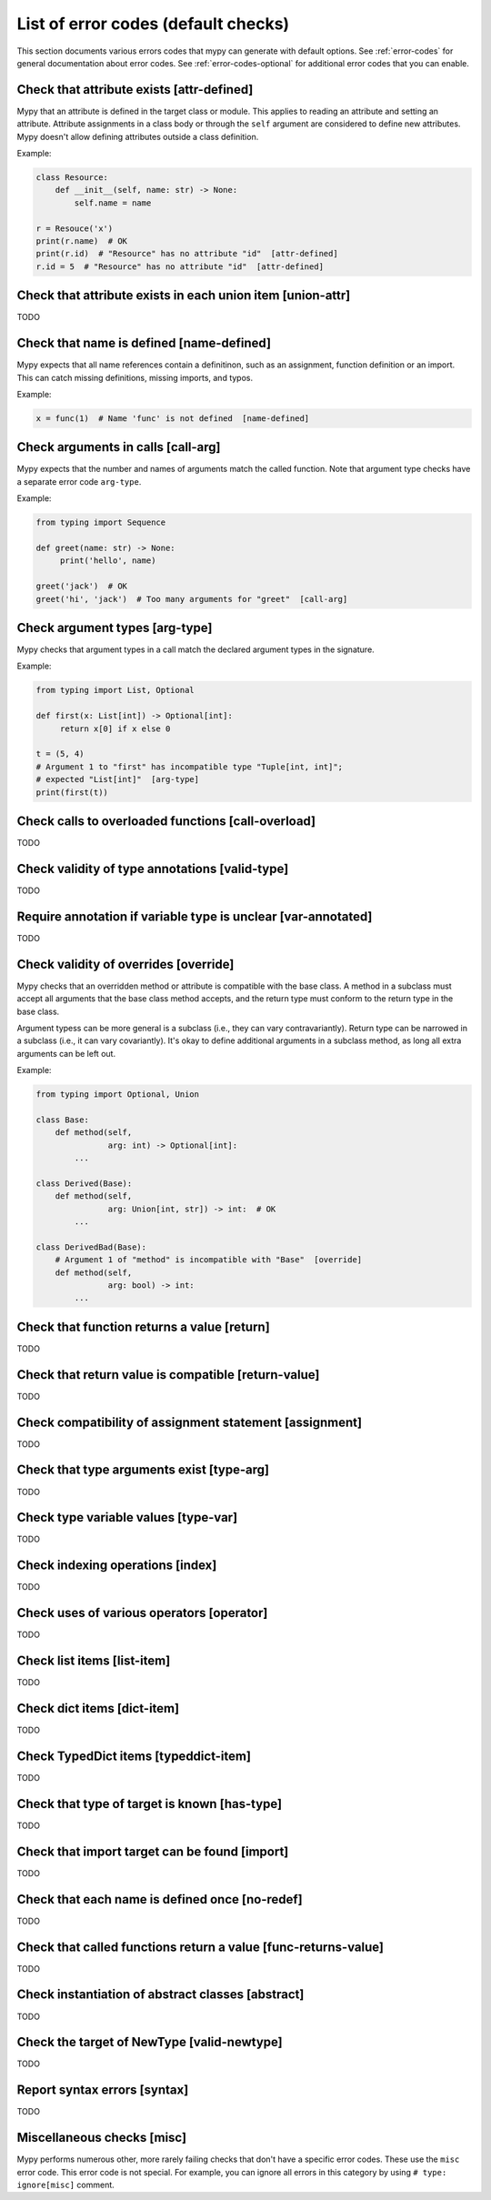 .. _error-code-list:

List of error codes (default checks)
====================================

This section documents various errors codes that mypy can generate
with default options. See :ref:`error-codes` for general documentation
about error codes. See :ref:`error-codes-optional` for additional
error codes that you can enable.

Check that attribute exists [attr-defined]
------------------------------------------

Mypy that an attribute is defined in the target class or module. This
applies to reading an attribute and setting an attribute. Attribute
assignments in a class body or through the ``self`` argument are
considered to define new attributes. Mypy doesn't allow defining
attributes outside a class definition.

Example:

.. code-block:: python

   class Resource:
       def __init__(self, name: str) -> None:
           self.name = name

   r = Resouce('x')
   print(r.name)  # OK
   print(r.id)  # "Resource" has no attribute "id"  [attr-defined]
   r.id = 5  # "Resource" has no attribute "id"  [attr-defined]

Check that attribute exists in each union item [union-attr]
-----------------------------------------------------------

TODO

Check that name is defined [name-defined]
-----------------------------------------

Mypy expects that all name references contain a definitinon, such as
an assignment, function definition or an import. This can catch missing
definitions, missing imports, and typos.

Example:

.. code-block:: python

    x = func(1)  # Name 'func' is not defined  [name-defined]

Check arguments in calls [call-arg]
-----------------------------------

Mypy expects that the number and names of arguments match the called function.
Note that argument type checks have a separate error code ``arg-type``.

Example:

.. code-block:: python

    from typing import Sequence

    def greet(name: str) -> None:
         print('hello', name)

    greet('jack')  # OK
    greet('hi', 'jack')  # Too many arguments for "greet"  [call-arg]

Check argument types [arg-type]
-------------------------------

Mypy checks that argument types in a call match the declared argument
types in the signature.

Example:

.. code-block:: python

   from typing import List, Optional

   def first(x: List[int]) -> Optional[int]:
        return x[0] if x else 0

   t = (5, 4)
   # Argument 1 to "first" has incompatible type "Tuple[int, int]";
   # expected "List[int]"  [arg-type]
   print(first(t))

Check calls to overloaded functions [call-overload]
---------------------------------------------------

TODO

Check validity of type annotations [valid-type]
-----------------------------------------------

TODO

Require annotation if variable type is unclear [var-annotated]
--------------------------------------------------------------

TODO

Check validity of overrides [override]
--------------------------------------

Mypy checks that an overridden method or attribute is compatible with
the base class.  A method in a subclass must accept all arguments
that the base class method accepts, and the return type must conform
to the return type in the base class.

Argument typess can be more general is a subclass (i.e., they can vary
contravariantly).  Return type can be narrowed in a subclass (i.e., it
can vary covariantly).  It's okay to define additional arguments in
a subclass method, as long all extra arguments can be left out.

Example:

.. code-block:: python

   from typing import Optional, Union

   class Base:
       def method(self,
                  arg: int) -> Optional[int]:
           ...

   class Derived(Base):
       def method(self,
                  arg: Union[int, str]) -> int:  # OK
           ...

   class DerivedBad(Base):
       # Argument 1 of "method" is incompatible with "Base"  [override]
       def method(self,
                  arg: bool) -> int:
           ...

Check that function returns a value [return]
--------------------------------------------

TODO


Check that return value is compatible [return-value]
----------------------------------------------------

TODO

Check compatibility of assignment statement [assignment]
--------------------------------------------------------

TODO

Check that type arguments exist [type-arg]
------------------------------------------

TODO

Check type variable values [type-var]
-------------------------------------

TODO

Check indexing operations [index]
---------------------------------

TODO

Check uses of various operators [operator]
------------------------------------------

TODO

Check list items [list-item]
----------------------------

TODO

Check dict items [dict-item]
----------------------------

TODO

Check TypedDict items [typeddict-item]
--------------------------------------

TODO

Check that type of target is known [has-type]
---------------------------------------------

TODO

Check that import target can be found [import]
----------------------------------------------

TODO

Check that each name is defined once [no-redef]
-----------------------------------------------

TODO

Check that called functions return a value [func-returns-value]
---------------------------------------------------------------

TODO

Check instantiation of abstract classes [abstract]
--------------------------------------------------

TODO

Check the target of NewType [valid-newtype]
-------------------------------------------

TODO

Report syntax errors [syntax]
-----------------------------

TODO

Miscellaneous checks [misc]
---------------------------

Mypy performs numerous other, more rarely failing checks that don't
have a specific error codes. These use the ``misc`` error code. This
error code is not special. For example, you can ignore all errors in
this category by using ``# type: ignore[misc]`` comment.
